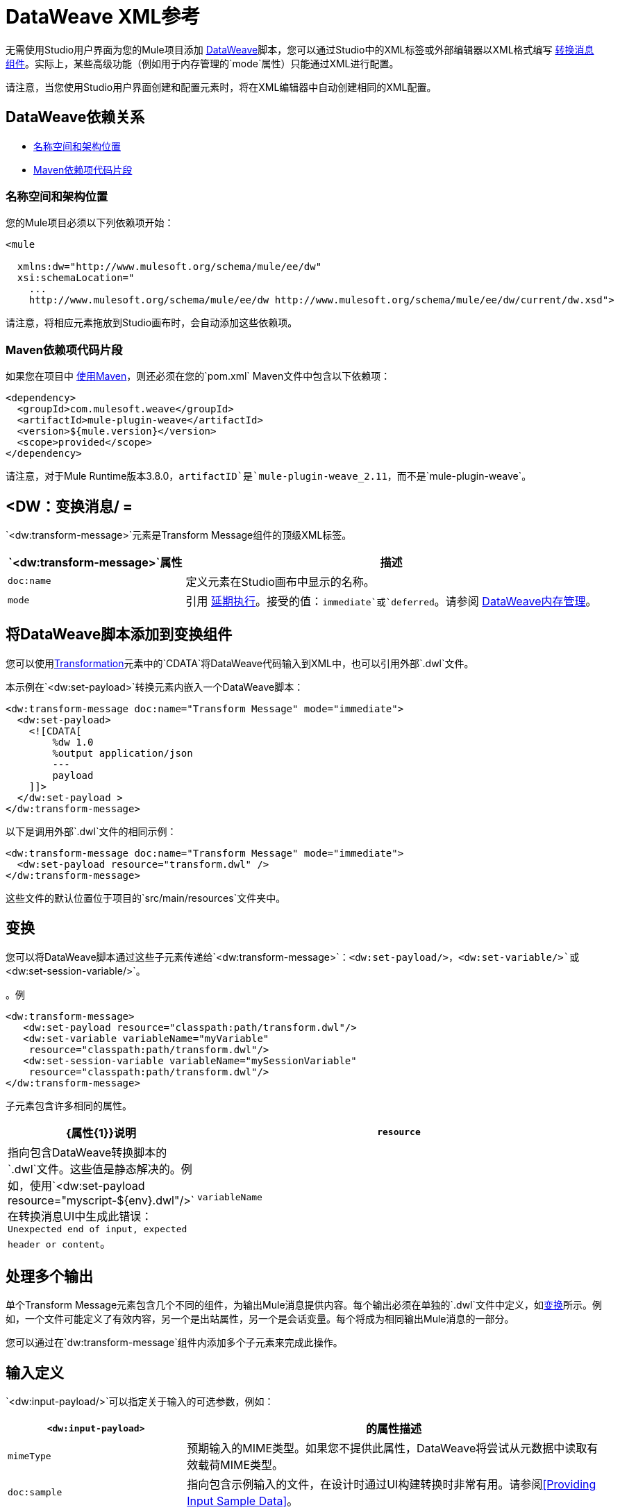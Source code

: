 =  DataWeave XML参考
:keywords: studio, anypoint, esb, transform, transformer, format, aggregate, rename, split, filter convert, xml, json, csv, pojo, java object, metadata, dataweave, data weave, datamapper, dwl, dfl, dw, output structure, input structure, map, mapping

无需使用Studio用户界面为您的Mule项目添加 link:dataweave[DataWeave]脚本，您可以通过Studio中的XML标签或外部编辑器以XML格式编写 link:/anypoint-studio/v/6/transform-message-component-concept-studio[转换消息组件]。实际上，某些高级功能（例如用于内存管理的`mode`属性）只能通过XML进行配置。

// TODO：哪些高级功能？

请注意，当您使用Studio用户界面创建和配置元素时，将在XML编辑器中自动创建相同的XML配置。

==  DataWeave依赖关系

*  <<topic_1>>
*  <<topic_2>>

[[topic_1]]
=== 名称空间和架构位置

您的Mule项目必须以下列依赖项开始：

[source,xml,linenums]
----
<mule

  xmlns:dw="http://www.mulesoft.org/schema/mule/ee/dw"
  xsi:schemaLocation="
    ...
    http://www.mulesoft.org/schema/mule/ee/dw http://www.mulesoft.org/schema/mule/ee/dw/current/dw.xsd">
----

请注意，将相应元素拖放到Studio画布时，会自动添加这些依赖项。

[[topic_2]]
===  Maven依赖项代码片段

如果您在项目中 link:using-maven-in-mule-esb[使用Maven]，则还必须在您的`pom.xml` Maven文件中包含以下依赖项：

[source,xml,linenums]
----
<dependency>
  <groupId>com.mulesoft.weave</groupId>
  <artifactId>mule-plugin-weave</artifactId>
  <version>${mule.version}</version>
  <scope>provided</scope>
</dependency>
----

请注意，对于Mule Runtime版本3.8.0，`artifactID`是`mule-plugin-weave_2.11`，而不是`mule-plugin-weave`。

==  <DW：变换消息/ =

`<dw:transform-message>`元素是Transform Message组件的顶级XML标签。

[%header,cols="30a,70a"]
|===
|  `<dw:transform-message>`属性 | 描述
|  `doc:name`  | 定义元素在Studio画布中显示的名称。
|  `mode`  | 引用 link:dataweave-memory-management#deferred-execution[延期执行]。接受的值：`immediate`或`deferred`。请参阅 link:dataweave-memory-management[DataWeave内存管理]。
|===

== 将DataWeave脚本添加到变换组件

您可以使用<<transformation, Transformation>>元素中的`CDATA`将DataWeave代码输入到XML中，也可以引用外部`.dwl`文件。

本示例在`<dw:set-payload>`转换元素内嵌入一个DataWeave脚本：

[source,xml,linenums]
----
<dw:transform-message doc:name="Transform Message" mode="immediate">
  <dw:set-payload>
    <![CDATA[
        %dw 1.0
        %output application/json
        ---
        payload
    ]]>
  </dw:set-payload >
</dw:transform-message>
----

以下是调用外部`.dwl`文件的相同示例：

[source,xml,linenums]
----
<dw:transform-message doc:name="Transform Message" mode="immediate">
  <dw:set-payload resource="transform.dwl" />
</dw:transform-message>
----

这些文件的默认位置位于项目的`src/main/resources`文件夹中。

[[transformations]]
== 变换

您可以将DataWeave脚本通过这些子元素传递给`<dw:transform-message>`：`<dw:set-payload/>`，`<dw:set-variable/>`或`<dw:set-session-variable/>`。

。例
[source, xml, linenums]
----
<dw:transform-message>
   <dw:set-payload resource="classpath:path/transform.dwl"/>
   <dw:set-variable variableName="myVariable"
    resource="classpath:path/transform.dwl"/>
   <dw:set-session-variable variableName="mySessionVariable"
    resource="classpath:path/transform.dwl"/>
</dw:transform-message>
----

子元素包含许多相同的属性。

[%header,cols="30a,70a"]
|===
|  {属性{1}}说明
|  `resource`  | 指向包含DataWeave转换脚本的`.dwl`文件。这些值是静态解决的。例如，使用`<dw:set-payload resource="myscript-${env}.dwl"/>`在转换消息UI中生成此错误：`Unexpected end of input, expected header or content`。
|	 `variableName`  | 当所需的输出是一个变量时，它定义了命名该变量的内容。不适用于`dw:set-payload`。
|===

== 处理多个输出

单个Transform Message元素包含几个不同的组件，为输出Mule消息提供内容。每个输出必须在单独的`.dwl`文件中定义，如<<transformations>>所示。例如，一个文件可能定义了有效内容，另一个是出站属性，另一个是会话变量。每个将成为相同输出Mule消息的一部分。

您可以通过在`dw:transform-message`组件内添加多个子元素来完成此操作。

== 输入定义

`<dw:input-payload/>`可以指定关于输入的可选参数，例如：

[%header,cols="30a,70a"]
|===
|  `<dw:input-payload>`  | 的属性描述
|  `mimeType`  | 预期输入的MIME类型。如果您不提供此属性，DataWeave将尝试从元数据中读取有效载荷MIME类型。
|  `doc:sample`  | 指向包含示例输入的文件，在设计时通过UI构建转换时非常有用。请参阅<<Providing Input Sample Data>>。
|===

。例
[source,xml, linenums]
----
<dw:transform-message doc:name="Transform Message">
  <dw:input-payload mimeType="application/xml"
   doc:sample="sample_data/content.xml"/>
  <dw:set-payload>
    <![CDATA[%dw 1.0
      %output application/java
      ---
      {
        // YOUR DW SCRIPT
      }
    ]]>
  </dw:set-payload>
</dw:transform-message>
----

== 阅读器配置

`<dw:reader-property/>`设置可以告诉读者如何解析输入。

[source, xml, linenums]
----
<dw:input-payload doc:sample="list_csv.csv" mimeType="text/csv" >
  <dw:reader-property name="separator" value="|"/>
  <dw:reader-property name="header" value="false"/>
</dw:input-payload>
----

读取器属性取决于输入的类型。有关每种类型的可用属性的详细列表，请参阅 link:dataweave-formats[DataWeave格式]。

== 完整的XML示例

以下是通过XML描述的完整Transform消息组件

[source,xml,linenums]
----
<dw:transform-message doc:name="Transform Message" mode="immediate">
  <dw:input-payload mimeType="text/csv" doc:sample="sample_data/content.csv">
    <dw:reader-property name="separator" value="|"/>
    <dw:reader-property name="header" value="false"/>
  </dw:input-payload>
  <dw:set-variable variableName="myVariable">
    <![CDATA[
      %dw 1.0
      %output application/json
      ---
      payload
    ]]>
  </dw:set-variable >
</dw:transform-message>
----

[[memory_management]]
== 内存管理

可以将变换组件`dw:transform-message`）的`mode`属性配置为等待执行大型有效负载的转换，直到流可用为止。您还可以设置转换的系统内存使用的最大大小。有关详情，请参阅 link:dataweave-memory-management[DataWeave内存管理]。
